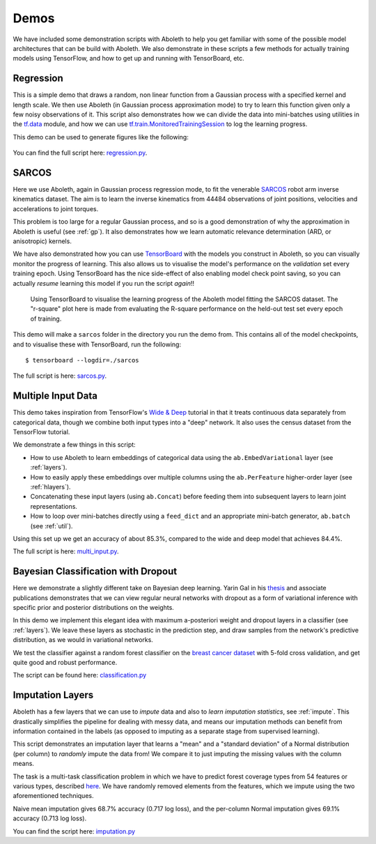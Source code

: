 .. _demo_desc:

Demos
=====

We have included some demonstration scripts with Aboleth to help you get
familiar with some of the possible model architectures that can be build with
Aboleth. We also demonstrate in these scripts a few methods for actually
training models using TensorFlow, and how to get up and running with
TensorBoard, etc. 


.. _regress:

Regression
----------

This is a simple demo that draws a random, non linear function from a Gaussian
process with a specified kernel and length scale. We then use Aboleth (in
Gaussian process approximation mode) to try to learn this function given only a
few noisy observations of it. This script also demonstrates how we can divide
the data into mini-batches using utilities in the `tf.data
<https://www.tensorflow.org/programmers_guide/datasets>`_ module, and how we
can use `tf.train.MonitoredTrainingSession
<https://www.tensorflow.org/api_docs/python/tf/train/MonitoredTrainingSession>`_
to log the learning progress.   

This demo can be used to generate figures like the following:

.. figure:: GP_approx.png

You can find the full script here: `regression.py
<https://github.com/data61/aboleth/blob/develop/demos/regression.py>`_.
    

.. _sarcos_reg:

SARCOS
------

Here we use Aboleth, again in Gaussian process regression mode, to fit the
venerable `SARCOS <http://www.gaussianprocess.org/gpml/data/>`_ robot arm
inverse kinematics dataset. The aim is to learn the inverse kinematics from
44484 observations of joint positions, velocities and accelerations to joint
torques.

This problem is too large for a regular Gaussian process, and so is a good
demonstration of why the approximation in Aboleth is useful (see :ref:`gp`). It
also demonstrates how we learn automatic relevance determination (ARD, or
anisotropic) kernels.

We have also demonstrated how you can use `TensorBoard
<https://www.tensorflow.org/get_started/summaries_and_tensorboard>`_ with the
models you construct in Aboleth, so you can visually monitor the progress of
learning. This also allows us to visualise the model's performance on the
*validation* set every training epoch. Using TensorBoard has the nice
side-effect of also enabling model check point saving, so you can actually
*resume* learning this model if you run the script *again*!!

.. figure:: tensorboard_sarcos.png

    Using TensorBoard to visualise the learning progress of the Aboleth model
    fitting the SARCOS dataset. The "r-square" plot here is made from
    evaluating the R-square performance on the held-out test set every epoch of
    training.

This demo will make a ``sarcos`` folder in the directory you run the demo from.
This contains all of the model checkpoints, and to visualise these with
TensorBoard, run the following::

    $ tensorboard --logdir=./sarcos

The full script is here: `sarcos.py
<https://github.com/data61/aboleth/blob/develop/demos/sarcos.py>`_.


.. _multi_in:

Multiple Input Data
-------------------

This demo takes inspiration from TensorFlow's `Wide & Deep
<https://www.tensorflow.org/tutorials/wide_and_deep>`_ tutorial in that it
treats continuous data separately from categorical data, though we combine both
input types into a "deep" network. It also uses the census dataset from the
TensorFlow tutorial.

We demonstrate a few things in this script:

- How to use Aboleth to learn embeddings of categorical data using the
  ``ab.EmbedVariational`` layer (see :ref:`layers`).
- How to easily apply these embeddings over multiple columns using the
  ``ab.PerFeature`` higher-order layer (see :ref:`hlayers`).
- Concatenating these input layers (using ``ab.Concat``) before feeding them
  into subsequent layers to learn joint representations.
- How to loop over mini-batches directly using a ``feed_dict`` and an
  appropriate mini-batch generator, ``ab.batch`` (see :ref:`util`).

Using this set up we get an accuracy of about 85.3%, compared to the wide and
deep model that achieves 84.4%.

The full script is here: `multi_input.py
<https://github.com/data61/aboleth/blob/develop/demos/multi_input.py>`_.


.. _clas_drop:

Bayesian Classification with Dropout
------------------------------------

Here we demonstrate a slightly different take on Bayesian deep learning. Yarin
Gal in his `thesis <http://mlg.eng.cam.ac.uk/yarin/blog_2248.html>`_ and
associate publications demonstrates that we can view regular neural networks
with dropout as a form of variational inference with specific prior and
posterior distributions on the weights.

In this demo we implement this elegant idea with maximum a-posteriori weight
and dropout layers in a classifier (see :ref:`layers`). We leave these layers
as stochastic in the prediction step, and draw samples from the network's
predictive distribution, as we would in variational networks.

We test the classifier against a random forest classifier on the `breast cancer
dataset
<http://archive.ics.uci.edu/ml/datasets/breast+cancer+wisconsin+%28diagnostic%29>`_
with 5-fold cross validation, and get quite good and robust performance.

The script can be found here: `classification.py
<https://github.com/data61/aboleth/blob/develop/demos/classification.py>`_


.. _impute_layers:

Imputation Layers
-----------------

Aboleth has a few layers that we can use to *impute* data and also to *learn
imputation statistics*, see :ref:`impute`. This drastically simplifies the
pipeline for dealing with messy data, and means our imputation methods can
benefit from information contained in the labels (as opposed to imputing as a
separate stage from supervised learning).

This script demonstrates an imputation layer that learns a "mean" and a
"standard deviation" of a Normal distribution (per column) to *randomly* impute
the data from! We compare it to just imputing the missing values with the
column means.

The task is a multi-task classification problem in which we have to predict
forest coverage types from 54 features or various types, described `here
<http://archive.ics.uci.edu/ml/datasets/Covertype>`_. We have randomly removed
elements from the features, which we impute using the two aforementioned
techniques.

Naive mean imputation gives 68.7% accuracy (0.717 log loss), and the per-column
Normal imputation gives 69.1% accuracy (0.713 log loss). 

You can find the script here: `imputation.py
<https://github.com/data61/aboleth/blob/develop/demos/imputation.py>`_

